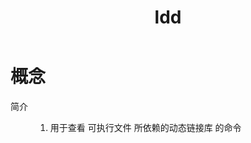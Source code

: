 :PROPERTIES:
:ID:       e0d36f23-9091-4354-a15f-100166065bd8
:END:
#+title: ldd
#+LAST_MODIFIED: 2025-03-13 16:19:44

* 概念
- 简介 ::
  1. 用于查看 可执行文件 所依赖的动态链接库 的命令
